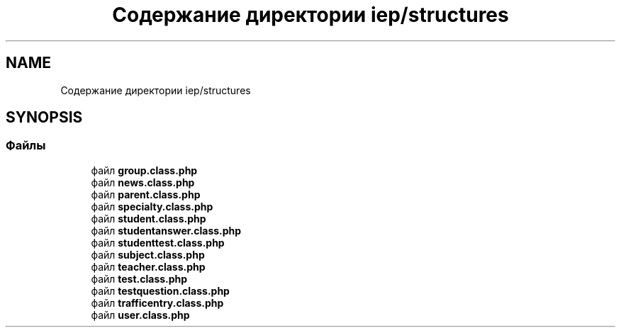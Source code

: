.TH "Содержание директории iep/structures" 3 "Чт 24 Авг 2017" "Version 1.0" "EDUKIT Developers" \" -*- nroff -*-
.ad l
.nh
.SH NAME
Содержание директории iep/structures
.SH SYNOPSIS
.br
.PP
.SS "Файлы"

.in +1c
.ti -1c
.RI "файл \fBgroup\&.class\&.php\fP"
.br
.ti -1c
.RI "файл \fBnews\&.class\&.php\fP"
.br
.ti -1c
.RI "файл \fBparent\&.class\&.php\fP"
.br
.ti -1c
.RI "файл \fBspecialty\&.class\&.php\fP"
.br
.ti -1c
.RI "файл \fBstudent\&.class\&.php\fP"
.br
.ti -1c
.RI "файл \fBstudentanswer\&.class\&.php\fP"
.br
.ti -1c
.RI "файл \fBstudenttest\&.class\&.php\fP"
.br
.ti -1c
.RI "файл \fBsubject\&.class\&.php\fP"
.br
.ti -1c
.RI "файл \fBteacher\&.class\&.php\fP"
.br
.ti -1c
.RI "файл \fBtest\&.class\&.php\fP"
.br
.ti -1c
.RI "файл \fBtestquestion\&.class\&.php\fP"
.br
.ti -1c
.RI "файл \fBtrafficentry\&.class\&.php\fP"
.br
.ti -1c
.RI "файл \fBuser\&.class\&.php\fP"
.br
.in -1c

